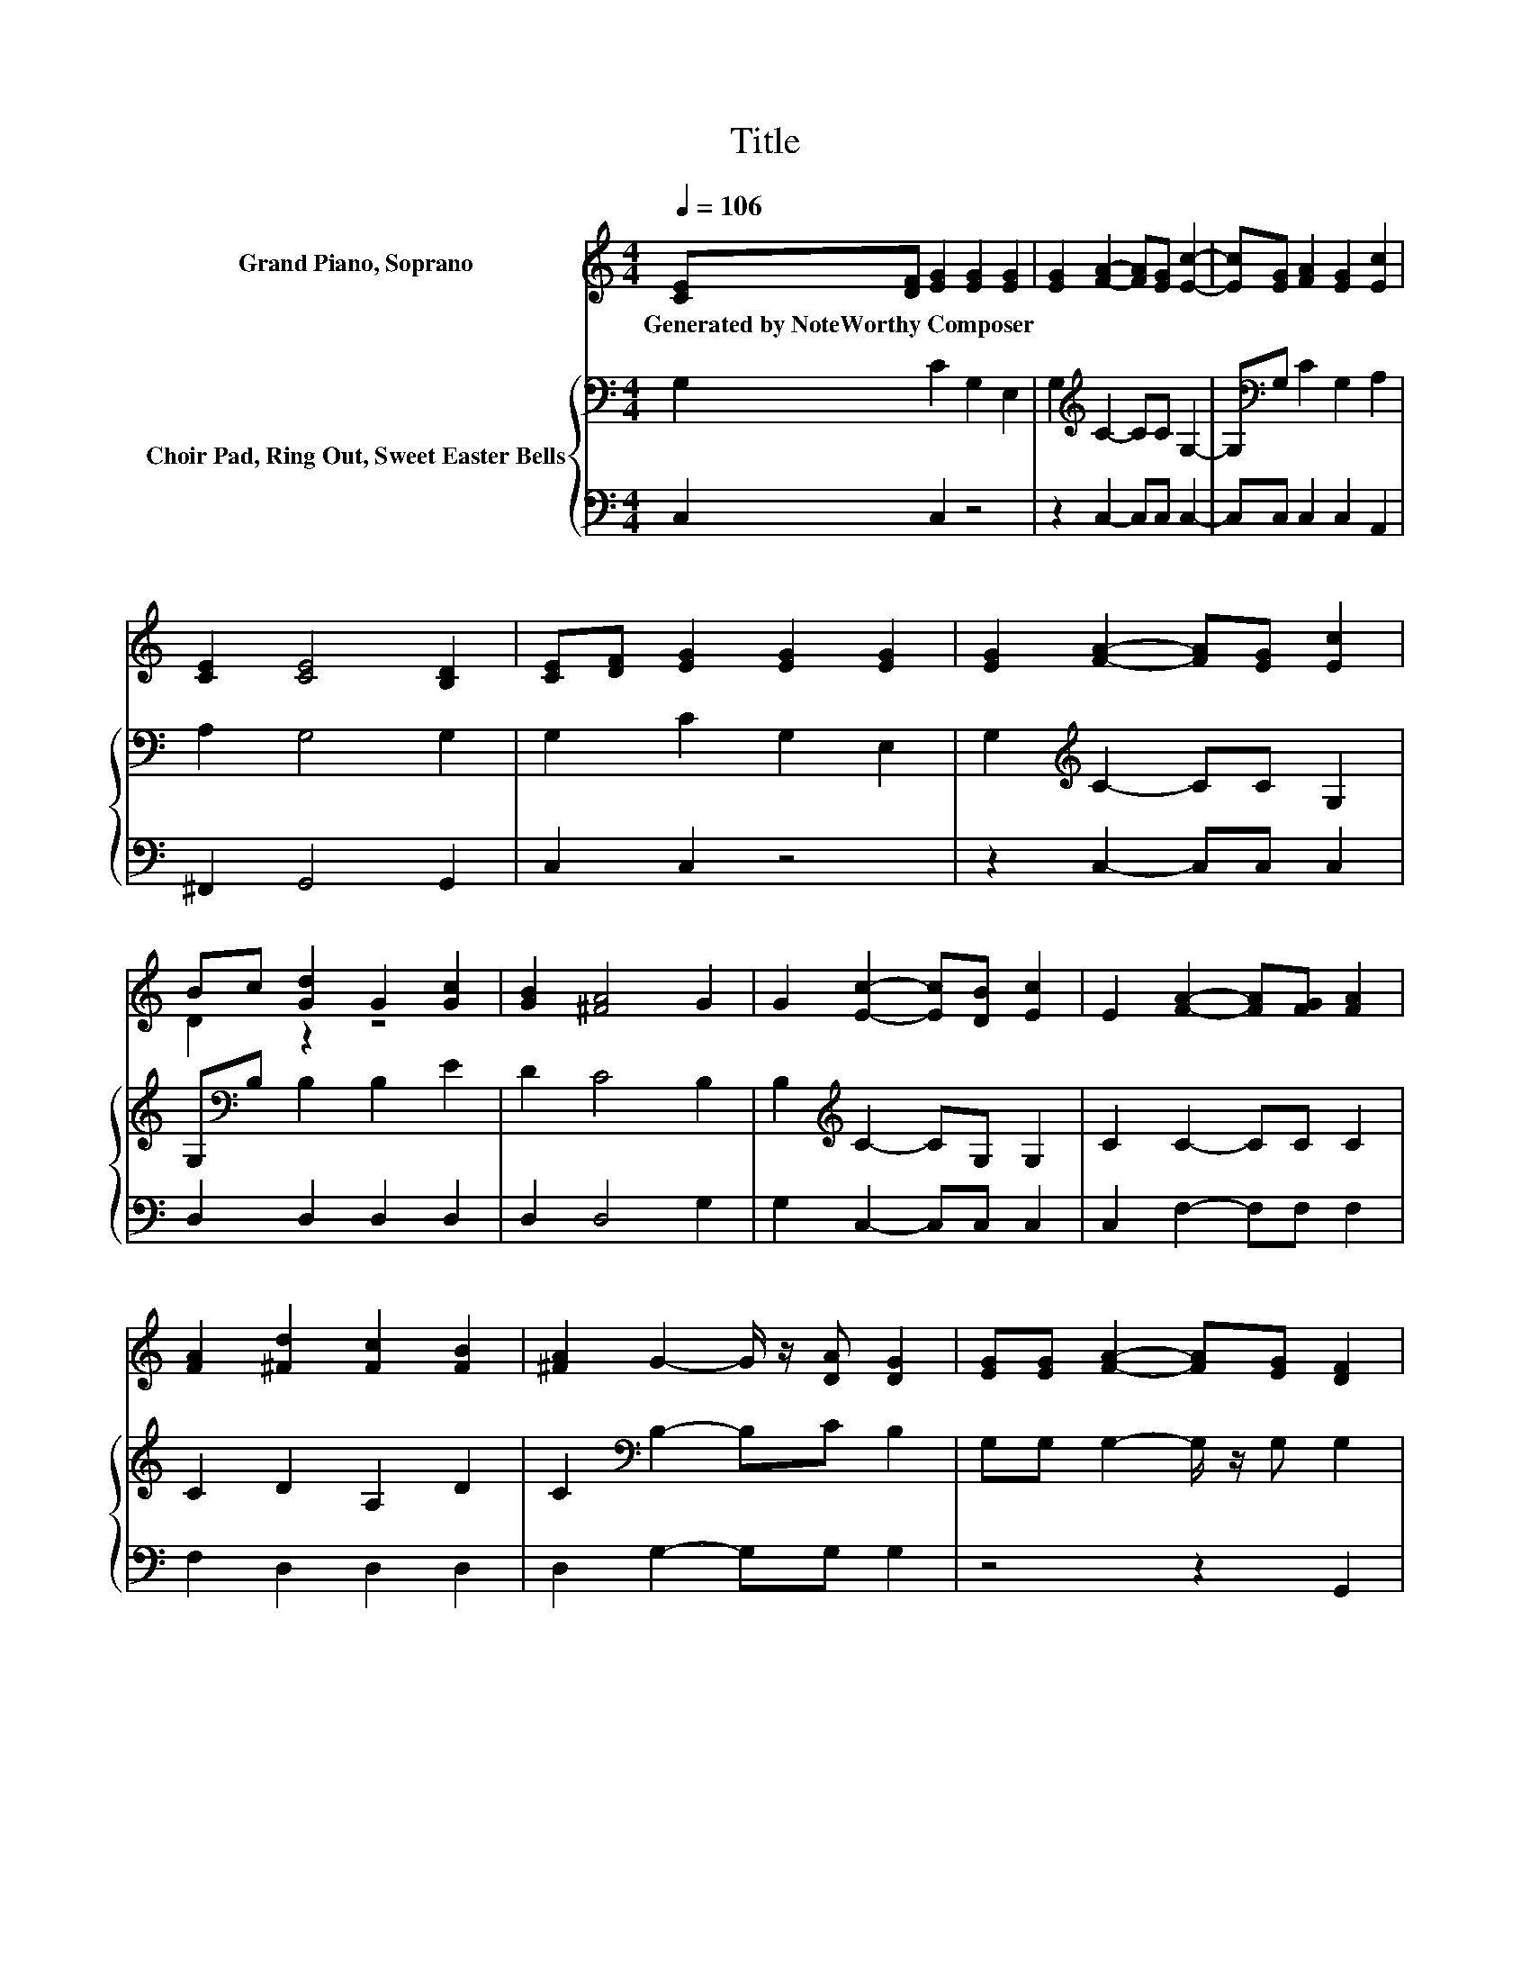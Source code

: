 X:1
T:Title
%%score ( 1 2 ) { 3 | 4 }
L:1/8
Q:1/4=106
M:4/4
K:C
V:1 treble nm="Grand Piano, Soprano"
V:2 treble 
V:3 bass nm="Choir Pad, Ring Out, Sweet Easter Bells"
V:4 bass 
V:1
 [CE][DF] [EG]2 [EG]2 [EG]2 | [EG]2 [FA]2- [FA][EG] [Ec]2- | [Ec][EG] [FA]2 [EG]2 [Ec]2 | %3
w: Generated~by~NoteWorthy~Composer * * * *|||
 [CE]2 [CE]4 [B,D]2 | [CE][DF] [EG]2 [EG]2 [EG]2 | [EG]2 [FA]2- [FA][EG] [Ec]2 | %6
w: |||
 Bc [Gd]2 G2 [Gc]2 | [GB]2 [^FA]4 G2 | G2 [Ec]2- [Ec][DB] [Ec]2 | E2 [FA]2- [FA][FG] [FA]2 | %10
w: ||||
 [FA]2 [^Fd]2 [Fc]2 [FB]2 | [^FA]2 G2- G/ z/ [DA] [DG]2 | [EG][EG] [FA]2- [FA][EG] [DF]2 | %13
w: |||
 [FB]2 c2- [Gc-][Fc] [Ec]2- | [Ec]6 z2 |] %15
w: ||
V:2
 x8 | x8 | x8 | x8 | x8 | x8 | D2 z2 z4 | x8 | x8 | x8 | x8 | x8 | x8 | z2 F2 z4 | x8 |] %15
V:3
 G,2 C2 G,2 E,2 | G,2[K:treble] C2- CC G,2- | G,[K:bass]G, C2 G,2 A,2 | A,2 G,4 G,2 | %4
 G,2 C2 G,2 E,2 | G,2[K:treble] C2- CC G,2 | G,[K:bass]B, B,2 B,2 E2 | D2 C4 B,2 | %8
 B,2[K:treble] C2- CG, G,2 | C2 C2- CC C2 | C2 D2 A,2 D2 | C2[K:bass] B,2- B,C B,2 | %12
 G,G, G,2- G,/ z/ G, G,2 | D2 G,4 G,2- | G,6 z2 |] %15
V:4
 C,2 C,2 z4 | z2 C,2- C,C, C,2- | C,C, C,2 C,2 A,,2 | ^F,,2 G,,4 G,,2 | C,2 C,2 z4 | %5
 z2 C,2- C,C, C,2 | D,2 D,2 D,2 D,2 | D,2 D,4 G,2 | G,2 C,2- C,C, C,2 | C,2 F,2- F,F, F,2 | %10
 F,2 D,2 D,2 D,2 | D,2 G,2- G,G, G,2 | z4 z2 G,,2 | G,2 G,,4 C,2- | C,6 z2 |] %15


